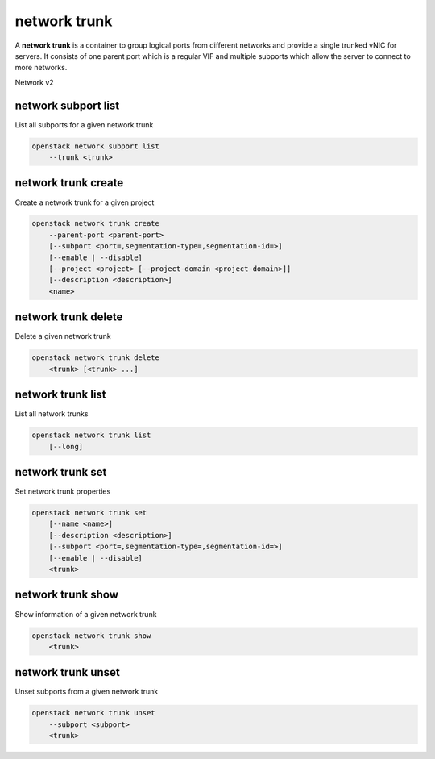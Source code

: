 =============
network trunk
=============

A **network trunk** is a container to group logical ports from different
networks and provide a single trunked vNIC for servers. It consists of
one parent port which is a regular VIF and multiple subports which allow
the server to connect to more networks.

Network v2

network subport list
--------------------

List all subports for a given network trunk

.. program:: network subport list
.. code:: bash

    openstack network subport list
        --trunk <trunk>

.. option:: --trunk <trunk>

    List subports belonging to this trunk (name or ID) (required)

network trunk create
--------------------

Create a network trunk for a given project

.. program:: network trunk create
.. code:: bash

    openstack network trunk create
        --parent-port <parent-port>
        [--subport <port=,segmentation-type=,segmentation-id=>]
        [--enable | --disable]
        [--project <project> [--project-domain <project-domain>]]
        [--description <description>]
        <name>

.. option:: --parent-port <parent-port>

    Parent port belonging to this trunk (name or ID) (required)

.. option:: --subport <port=,segmentation-type=,segmentation-id=>

    Subport to add. Subport is of form 'port=<name or ID>,segmentation-type=,segmentation-ID='
    (--subport) option can be repeated

.. option:: --enable

    Enable trunk (default)

.. option:: --disable

    Disable trunk

.. option:: --project <project>

    Owner's project (name or ID)

.. option:: --project-domain <project-domain>

    Domain the project belongs to (name or ID).
    This can be used in case collisions between project names exist.

.. option:: --description <description>

    A description of the trunk.

network trunk delete
--------------------

Delete a given network trunk

.. program:: network trunk delete
.. code:: bash

    openstack network trunk delete
        <trunk> [<trunk> ...]

.. _network_trunk_delete-trunk:
.. describe:: <trunk>

    Trunk(s) to delete (name or ID)

network trunk list
------------------

List all network trunks

.. program:: network trunk list
.. code:: bash

    openstack network trunk list
        [--long]

.. option:: --long

    List additional fields in output

network trunk set
-----------------

Set network trunk properties

.. program:: network trunk set
.. code:: bash

    openstack network trunk set
        [--name <name>]
        [--description <description>]
        [--subport <port=,segmentation-type=,segmentation-id=>]
        [--enable | --disable]
        <trunk>

.. option:: --name <name>

    Set trunk name

.. option:: --description <description>

    A description of the trunk.

.. option:: --subport <port=,segmentation-type=,segmentation-id=>

    Subport to add. Subport is of form 'port=<name or ID>,segmentation-type=,segmentation-ID='
    (--subport) option can be repeated

.. option:: --enable

    Enable trunk

.. option:: --disable

    Disable trunk

.. _network_trunk_set-trunk:
.. describe:: <trunk>

    Trunk to modify (name or ID)

network trunk show
------------------

Show information of a given network trunk

.. program:: network trunk show
.. code:: bash

    openstack network trunk show
        <trunk>

.. _network_trunk_show-trunk:
.. describe:: <trunk>

    Trunk to display (name or ID)

network trunk unset
-------------------

Unset subports from a given network trunk

.. program:: network trunk unset
.. code:: bash

    openstack network trunk unset
        --subport <subport>
        <trunk>

.. option:: --subport <subport>

    Subport to delete (name or ID of the port) (required)
    (--subport) option can be repeated

.. _network_trunk_unset-trunk:
.. describe:: <trunk>

    Unset subports from this trunk (name or ID)

